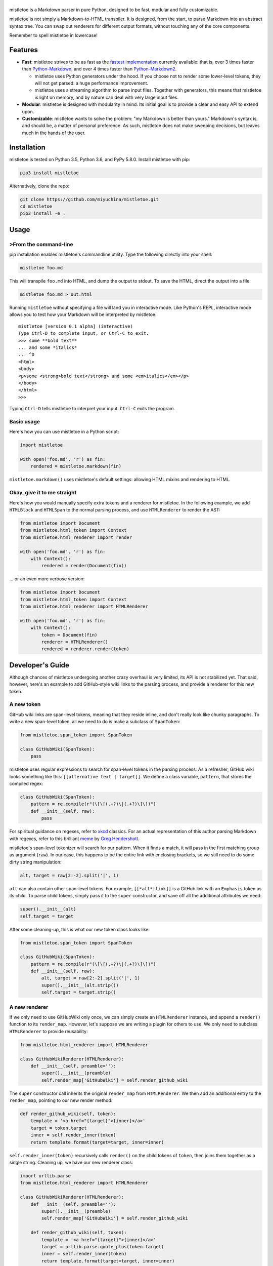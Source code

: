 |mistletoe|
===========

|Build Status| |Coverage Status|

mistletoe is a Markdown parser in pure Python, designed to be fast, modular and fully customizable.

mistletoe is not simply a Markdown-to-HTML transpiler. It is designed, from the start, to parse
Markdown into an abstract syntax tree. You can swap out renderers for different output formats,
without touching any of the core components.

Remember to spell mistletoe in lowercase!

Features
--------

-  **Fast**: mistletoe strives to be as fast as the `fastest
   implementation <https://github.com/lepture/mistune>`__ currently available: that is, over 3 times
   faster than `Python-Markdown <https://github.com/waylan/Python-Markdown>`__, and over 4 times
   faster than `Python-Markdown2 <https://github.com/trentm/python-markdown2>`__.

   -  mistletoe uses Python generators under the hood. If you choose not to render some lower-level
      tokens, they will not get parsed: a huge performance improvement.

   -  mistletoe uses a streaming algorithm to parse input files. Together with generators, this
      means that mistletoe is light on memory, and by nature can deal with very large input files.

-  **Modular**: mistletoe is designed with modularity in mind. Its initial goal is to provide a
   clear and easy API to extend upon.

-  **Customizable**: mistletoe wants to solve the problem: "my Markdown is better than yours."
   Markdown's syntax is, and should be, a matter of personal preference. As such, mistletoe does not
   make sweeping decisions, but leaves much in the hands of the user.

Installation
------------

mistletoe is tested on Python 3.5, Python 3.6, and PyPy 5.8.0. Install mistletoe with pip:

.. code:: sh

    pip3 install mistletoe

Alternatively, clone the repo:

.. code:: sh

    git clone https://github.com/miyuchina/mistletoe.git
    cd mistletoe
    pip3 install -e .

Usage
-----

>From the command-line
~~~~~~~~~~~~~~~~~~~~~

pip installation enables mistletoe's commandline utility. Type the following directly into your
shell:

.. code:: sh

    mistletoe foo.md

This will transpile ``foo.md`` into HTML, and dump the output to stdout. To save the HTML, direct
the output into a file:

.. code:: sh

    mistletoe foo.md > out.html

Running ``mistletoe`` without specifying a file will land you in interactive mode. Like Python's
REPL, interactive mode allows you to test how your Markdown will be interpreted by mistletoe:

::

    mistletoe [version 0.1 alpha] (interactive)
    Type Ctrl-D to complete input, or Ctrl-C to exit.
    >>> some **bold text**
    ... and some *italics*
    ... ^D
    <html>
    <body>
    <p>some <strong>bold text</strong> and some <em>italics</em></p>
    </body>
    </html>
    >>>

Typing ``Ctrl-D`` tells mistletoe to interpret your input. ``Ctrl-C`` exits the program.

Basic usage
~~~~~~~~~~~

Here's how you can use mistletoe in a Python script:

.. code:: python

    import mistletoe

    with open('foo.md', 'r') as fin:
        rendered = mistletoe.markdown(fin)

``mistletoe.markdown()`` uses mistletoe's default settings: allowing HTML mixins and rendering to
HTML.

Okay, give it to me straight
~~~~~~~~~~~~~~~~~~~~~~~~~~~~

Here's how you would manually specify extra tokens and a renderer for mistletoe. In the following
example, we add ``HTMLBlock`` and ``HTMLSpan`` to the normal parsing process, and use
``HTMLRenderer`` to render the AST:

.. code:: python

    from mistletoe import Document
    from mistletoe.html_token import Context
    from mistletoe.html_renderer import render

    with open('foo.md', 'r') as fin:
        with Context():
            rendered = render(Document(fin))

... or an even more verbose version:

.. code:: python

    from mistletoe import Document
    from mistletoe.html_token import Context
    from mistletoe.html_renderer import HTMLRenderer

    with open('foo.md', 'r') as fin:
        with Context():
            token = Document(fin)
            renderer = HTMLRenderer()
            rendered = renderer.render(token)

Developer's Guide
-----------------

Although chances of mistletoe undergoing another crazy overhaul is very limited, its API is not
stabilized yet. That said, however, here's an example to add GitHub-style wiki links to the parsing
process, and provide a renderer for this new token.

A new token
~~~~~~~~~~~

GitHub wiki links are span-level tokens, meaning that they reside inline, and don't really look like
chunky paragraphs. To write a new span-level token, all we need to do is make a subclass of
``SpanToken``:

.. code:: python

    from mistletoe.span_token import SpanToken

    class GitHubWiki(SpanToken):
        pass

mistletoe uses regular expressions to search for span-level tokens in the parsing process. As a
refresher, GitHub wiki looks something like this: ``[[alternative text | target]]``. We define a
class variable, ``pattern``, that stores the compiled regex:

.. code:: python

    class GitHubWiki(SpanToken):
        pattern = re.compile(r"(\[\[(.+?)\|(.+?)\]\])")
        def __init__(self, raw):
            pass

For spiritual guidance on regexes, refer to `xkcd <https://xkcd.com/208/>`__ classics. For an actual
representation of this author parsing Markdown with regexes, refer to this brilliant
`meme <http://www.greghendershott.com/img/grumpy-regexp-parser.png>`__ by `Greg
Hendershott <http://www.greghendershott.com/2013/11/markdown-parser-redesign.html>`__.

mistletoe's span-level tokenizer will search for our pattern. When it finds a match, it will pass in
the first matching group as argument (``raw``). In our case, this happens to be the entire link with
enclosing brackets, so we still need to do some dirty string manipulation:

.. code:: python

    alt, target = raw[2:-2].split('|', 1)

``alt`` can also contain other span-level tokens. For example, ``[[*alt*|link]]`` is a GitHub link
with an ``Emphasis`` token as its child. To parse child tokens, simply pass it to the ``super``
constructor, and save off all the additional attributes we need:

.. code:: python

    super().__init__(alt)
    self.target = target

After some cleaning-up, this is what our new token class looks like:

.. code:: python

    from mistletoe.span_token import SpanToken

    class GitHubWiki(SpanToken):
        pattern = re.compile(r"(\[\[(.+?)\|(.+?)\]\])")
        def __init__(self, raw):
            alt, target = raw[2:-2].split('|', 1)
            super().__init__(alt.strip())
            self.target = target.strip()

A new renderer
~~~~~~~~~~~~~~

If we only need to use GitHubWiki only once, we can simply create an ``HTMLRenderer`` instance, and
append a ``render()`` function to its ``render_map``. However, let's suppose we are writing a plugin
for others to use. We only need to subclass ``HTMLRenderer`` to provide reusability:

.. code:: python

    from mistletoe.html_renderer import HTMLRenderer

    class GitHubWikiRenderer(HTMLRenderer):
        def __init__(self, preamble=''):
            super().__init__(preamble)
            self.render_map['GitHubWiki'] = self.render_github_wiki

The ``super`` constructor call inherits the original ``render_map`` from ``HTMLRenderer``. We then
add an additional entry to the ``render_map``, pointing to our new render method:

.. code:: python

    def render_github_wiki(self, token):
        template = '<a href="{target}">{inner}</a>'
        target = token.target
        inner = self.render_inner(token)
        return template.format(target=target, inner=inner)

``self.render_inner(token)`` recursively calls ``render()`` on the child tokens of ``token``, then
joins them together as a single string. Cleaning up, we have our new renderer class:

.. code:: python

    import urllib.parse
    from mistletoe.html_renderer import HTMLRenderer

    class GitHubWikiRenderer(HTMLRenderer):
        def __init__(self, preamble=''):
            super().__init__(preamble)
            self.render_map['GitHubWiki'] = self.render_github_wiki

        def render_github_wiki(self, token):
            template = '<a href="{target}">{inner}</a>'
            target = urllib.parse.quote_plus(token.target)
            inner = self.render_inner(token)
            return template.format(target=target, inner=inner)

Putting everything together
~~~~~~~~~~~~~~~~~~~~~~~~~~~

mistletoe's span-level tokenizer looks for tokens in the ``__all__`` variable of ``span_token``
module. The magic of injecting our ``GitHubWiki`` token into the parsing process, then, is pretty
straight-forward:

.. code:: python

    import mistletoe

    mistletoe.span_token.GitHubWiki = GitHubWiki
    mistletoe.span_token.__all__.append('GitHubWiki')

When we render, we create a new instance of ``GitHubWikiRenderer``, and call ``render()`` on the
input token:

.. code:: python

    rendered = GitHubWikiRenderer().render(token)

We are technically good to go at this point. However, the code above messes up ``span_token``'s
global namespace quite a bit. The actual ``github_wiki`` module in the ``plugins/`` directory uses
Python's context manager:

.. code:: python

    class Context(object):
        def __init__(self):
            self.renderer = GitHubWikiRenderer

        def __enter__(self):
            mistletoe.span_token.GitHubWiki = GitHubWiki
            mistletoe.span_token.__all__.append('GitHubWiki')
            return self

        def __exit__(self, exception_type, exception_val, traceback):
            del mistletoe.span_token.GitHubWiki
            mistletoe.span_token.__all__.remove('GitHubWiki')

        def render(self, token):
            return self.renderer().render(token)

This allows us to use our new token like this:

.. code:: python

    from mistletoe import Document
    from plugins.github_wiki import Context

    with open('foo.md', 'r') as fin:
        with Context() as c:
            rendered = c.render(Document(fin))

For more info, take a look at the ``html_renderer`` module in mistletoe. The docstrings might give
you a more granular idea of customizing mistletoe to your needs.

Why mistletoe?
--------------

For me, the question becomes: why not `mistune <https://github.com/lepture/mistune>`__? My original
motivation really has nothing to do with starting a competition. Here's a list of reasons I created
mistletoe in the first place:

-  I am interested in a Markdown-to-LaTeX transpiler in Python.
-  I want to write more Python. Specifically, I want to try out some bleeding edge features in
   Python 3.6, which, in turn, makes me love the language even more.
-  I am stuck at home during summer vacation without an internship, which, in turn, makes me realize
   how much I love banging out software from scratch, all by myself. Also, global warming keeps me
   indoors.
-  I have long wanted to write a static site generator, *from scratch, by myself.* One key piece of
   the puzzle is my own Markdown parser. "How hard could it be?" (well, quite a lot harder than I
   expected.)
-  "For fun," says David Beasley.

mistletoe shares with mistune the goal that Markdown parsers should be fast, and other parser
implementations in Python leaves much to be desired.

Here's two things mistletoe does differently from mistune:

-  Per its `readme <https://github.com/lepture/mistune>`__, mistune will always be a single-file
   script. mistletoe breaks its functionality into modules.
-  mistune, as of now, can only render Markdown into HTML. It is relatively trivial to write a new
   renderer for mistletoe.

The implications of these are quite profound, and there's no definite I'm- better-than-you answer.
Mistune is near perfect if one wants what it provides: I have used mistune extensively in the past,
and had a great experience. If you want more control, however, give mistletoe a try.

My hunch is that mistletoe *will be slower* than a fully optimized mistune *when feature complete.*
This is because separating components into modules creates quite a bit of lookup overhead, that is
inevitable with mistletoe but not a concern with mistune.

As of now mistletoe performs marginally better on CPython 3.6 than mistune. Parsing
`README.md <https://github.com/jquery/jquery/blob/master/README.md>`__ of the jQuery project (whose
syntax mistletoe fully supports) 1000 times shows that mistletoe is as fast as mistune. Using PyPy
(whose function overheads are better optimized than CPython), mistune takes about 7 seconds to
complete the said task, whereas mistletoe takes less than 5 seconds.

This, however, is not indicative of final performance difference, as mistletoe is not yet feature
complete.

Finally, to quote `Raymond Hettinger <https://www.youtube.com/watch?v=voXVTjwnn-U>`__:

    If you make something successful, you don't have to make something else unsuccessful.

There is infinite fun and inspiration to be found in reinventing the wheels, and proclaiming one's
supremacy to satisfy his or her ego, while holding those who came before in disrespect, is
prioritizing the trivial.

Copyright & License
-------------------

-  mistletoe's logo uses artwork by Daniele De Santis, under `CC BY
   3.0 <https://creativecommons.org/licenses/by/3.0/us/>`__.
-  The font used in the logo is `Cedarville
   Cursive <https://fonts.google.com/specimen/Cedarville+Cursive>`__, released under `Open Font
   License <http://scripts.sil.org/cms/scripts/page.php?site_id=nrsi&id=OFL_web>`__.
-  mistletoe is released under `GNU GPLv3 <LICENSE>`__, a copyleft license.

.. |mistletoe| image:: https://cdn.rawgit.com/miyuchina/mistletoe/3f0125f1/logo.svg
.. |Build Status| image:: https://travis-ci.org/miyuchina/mistletoe.svg?branch=master
   :target: https://travis-ci.org/miyuchina/mistletoe
.. |Coverage Status| image:: https://coveralls.io/repos/github/miyuchina/mistletoe/badge.svg
   :target: https://coveralls.io/github/miyuchina/mistletoe?branch=master


